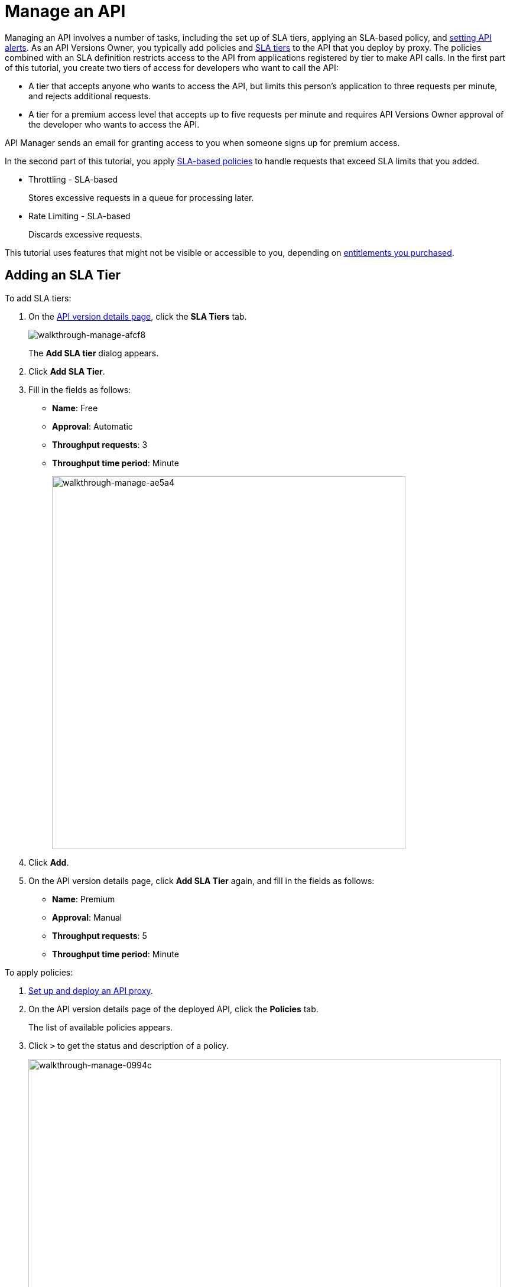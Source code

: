 = Manage an API
:keywords: api, sla, policy, raml, portal, manage

Managing an API involves a number of tasks, including the set up of SLA tiers, applying an SLA-based policy, and link:/api-manager/using-api-alerts[setting API alerts]. As an API Versions Owner, you typically add policies and link:/api-manager/defining-sla-tiers[SLA tiers] to the API that you deploy by proxy. The policies combined with an SLA definition restricts access to the API from applications registered by tier to make API calls. In the first part of this tutorial, you create two tiers of access for developers who want to call the API:

*  A tier that accepts anyone who wants to access the API, but limits this person's application to three requests per minute, and rejects additional requests.
* A tier for a premium access level that accepts up to five requests per minute and requires API Versions Owner approval of the developer who wants to access the API.

API Manager sends an email for granting access to you when someone signs up for premium access.

In the second part of this tutorial, you apply link:/api-manager/rate-limiting-and-throttling-sla-based-policies[SLA-based policies] to handle requests that exceed SLA limits that you added.

* Throttling - SLA-based
+
Stores excessive requests in a queue for processing later.
* Rate Limiting - SLA-based
+
Discards excessive requests.

This tutorial uses features that might not be visible or accessible to you, depending on link:/release-notes/api-manager-release-notes#april-2016-release[entitlements you purchased].

== Adding an SLA Tier

To add SLA tiers:

. On the link:/api-manager/tutorial-set-up-and-deploy-an-api-proxy#navigate-to-the-api-version-details-page[API version details page], click the *SLA Tiers* tab.
+
image::walkthrough-manage-afcf8.png[walkthrough-manage-afcf8]
+
The *Add SLA tier* dialog appears.
+
. Click *Add SLA Tier*.
+
. Fill in the fields as follows:
+
* *Name*: Free
* *Approval*: Automatic
* *Throughput requests*: 3
* *Throughput time period*: Minute
+
image::walkthrough-manage-ae5a4.png[walkthrough-manage-ae5a4,height=631,width=598]
+
. Click *Add*.
+
. On the API version details page, click *Add SLA Tier* again, and fill in the fields as follows:
+
* *Name*: Premium
* *Approval*: Manual
* *Throughput requests*: 5
* *Throughput time period*: Minute

To apply policies:

. link:/api-manager/tutorial-set-up-and-deploy-an-api-proxy[Set up and deploy an API proxy].
+
. On the API version details page of the deployed API, click the *Policies* tab.
+
The list of available policies appears.
+
. Click `>` to get the status and description of a policy.
+
image::walkthrough-manage-0994c.png[walkthrough-manage-0994c,height=453,width=800]
+
. Click *Apply* for the Throttling - SLA-based policy.
+
The *Apply "Throttling - SLA based" policy* dialog appears.
+
image::walkthrough-manage-e6710.png[walkthrough-manage-e6710,height=505,width=478]
+
. Accept the defaults, click *Apply*.
+
. Click *Apply* for the Rate limiting - SLA-based policy.
+
The *Apply "Rate limited - SLA based" policy* dialog appears.
+
. Accept the defaults, click *Apply*.
. On the list of available policies, click the *Raml snippet* for either of the policies you applied.
. Follow instructions to add traits to RAML for enforcing the policies: Open API Designer and edit the RAML as follows:
+
* Add a section called `traits:` at the root level to define query parameters:
+
[source,yaml,linenums]
----
traits:
  - client-id-required:
      queryParameters:
       client_id:
        type: string
      client_secret:
        type: string
----
+
* Reference the trait in each of the methods to specify that each of the methods require these query parameters. After each method in the RAML file, add `is: [client-id-required]`. For example:
+
[source,yaml,linenums]
----
/products:
  get:
    is: [client-id-required]
    description: Gets a list of all the inventory products.
----

== Next

* link:/api-manager/tutorial-create-an-api-portal[Publish an API Portal] so users can find your API, read its documentation, and request access to it.
* link:/analytics/api-consumer-analytics[Monitor SLA performance] to ensure that your APIs are performing in line with the SLA tier approved for an API.
* link:/api-manager/using-api-alerts[Set API alerts] to notify you when an API request violates a policy or SLA.
